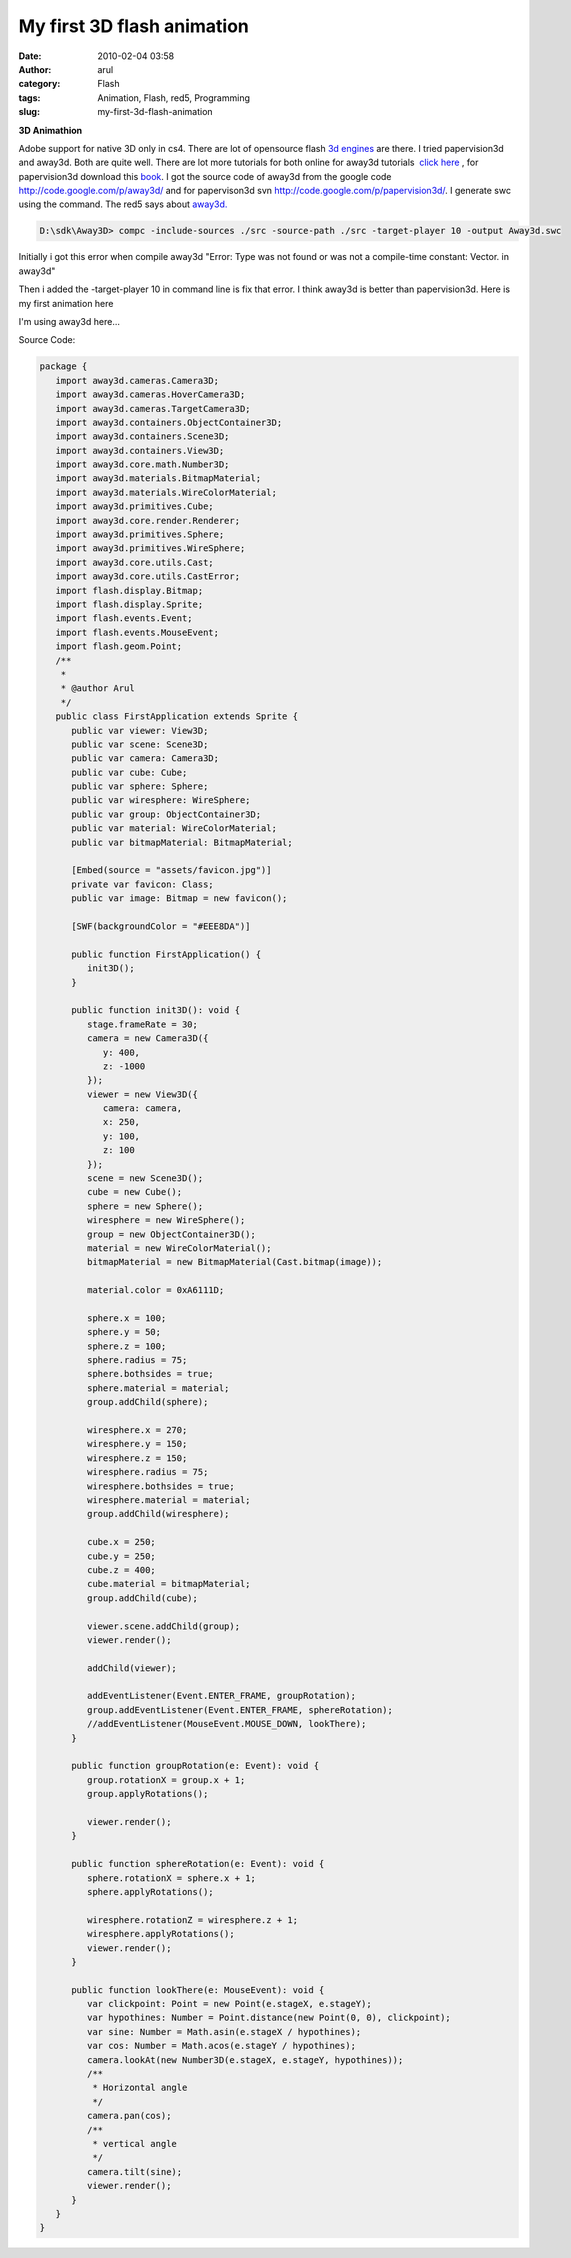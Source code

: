 My first 3D flash animation
###########################
:date: 2010-02-04 03:58
:author: arul
:category: Flash
:tags: Animation, Flash, red5, Programming
:slug: my-first-3d-flash-animation

**3D Animathion**

|image0|

Adobe support for native 3D only in cs4. There are lot of opensource
flash `3d engines <http://flashenabledblog.com/2008/04/17/flash-3d-list-update/>`__ are there. I tried papervision3d and away3d. Both are quite well. There are lot more tutorials for both online for away3d tutorials  `click here <http://away3d.com/tutorials>`__ , for papervision3d download this `book <http://www.packtpub.com/article/3d-vector-drawing-and-text-papervision3d-part1>`__. I got the source code of away3d from the google code http://code.google.com/p/away3d/ and for papervison3d svn http://code.google.com/p/papervision3d/. I generate swc using the command. The red5 says about `away3d. <http://osflash.org/away3d>`__

.. code-block:: text

	D:\sdk\Away3D> compc -include-sources ./src -source-path ./src -target-player 10 -output Away3d.swc

Initially i got this error when compile away3d "Error: Type was not found or was not a compile-time constant: Vector. in away3d"

Then i added the -target-player 10 in command line is fix that error. I think away3d is better than papervision3d. Here is my first animation here

I'm using away3d here...

.. raw:: html

	<embed src="http://files.arulraj.net/code/flash/away3d/away3d.swf" width="600" height="400">
	</embed>	

Source Code:

.. code-block:: as3

	package {
	   import away3d.cameras.Camera3D;
	   import away3d.cameras.HoverCamera3D;
	   import away3d.cameras.TargetCamera3D;
	   import away3d.containers.ObjectContainer3D;
	   import away3d.containers.Scene3D;
	   import away3d.containers.View3D;
	   import away3d.core.math.Number3D;
	   import away3d.materials.BitmapMaterial;
	   import away3d.materials.WireColorMaterial;
	   import away3d.primitives.Cube;
	   import away3d.core.render.Renderer;
	   import away3d.primitives.Sphere;
	   import away3d.primitives.WireSphere;
	   import away3d.core.utils.Cast;
	   import away3d.core.utils.CastError;
	   import flash.display.Bitmap;
	   import flash.display.Sprite;
	   import flash.events.Event;
	   import flash.events.MouseEvent;
	   import flash.geom.Point;
	   /**
	    * 
	    * @author Arul
	    */
	   public class FirstApplication extends Sprite {
	      public var viewer: View3D;
	      public var scene: Scene3D;
	      public var camera: Camera3D;
	      public var cube: Cube;
	      public var sphere: Sphere;
	      public var wiresphere: WireSphere;
	      public var group: ObjectContainer3D;
	      public var material: WireColorMaterial;
	      public var bitmapMaterial: BitmapMaterial;

	      [Embed(source = "assets/favicon.jpg")] 
	      private var favicon: Class;
	      public var image: Bitmap = new favicon();

	      [SWF(backgroundColor = "#EEE8DA")]

	      public function FirstApplication() {
	         init3D();
	      }

	      public function init3D(): void {
	         stage.frameRate = 30;
	         camera = new Camera3D({
	            y: 400,
	            z: -1000
	         });
	         viewer = new View3D({
	            camera: camera,
	            x: 250,
	            y: 100,
	            z: 100
	         });
	         scene = new Scene3D();
	         cube = new Cube();
	         sphere = new Sphere();
	         wiresphere = new WireSphere();
	         group = new ObjectContainer3D();
	         material = new WireColorMaterial();
	         bitmapMaterial = new BitmapMaterial(Cast.bitmap(image));

	         material.color = 0xA6111D;

	         sphere.x = 100;
	         sphere.y = 50;
	         sphere.z = 100;
	         sphere.radius = 75;
	         sphere.bothsides = true;
	         sphere.material = material;
	         group.addChild(sphere);

	         wiresphere.x = 270;
	         wiresphere.y = 150;
	         wiresphere.z = 150;
	         wiresphere.radius = 75;
	         wiresphere.bothsides = true;
	         wiresphere.material = material;
	         group.addChild(wiresphere);

	         cube.x = 250;
	         cube.y = 250;
	         cube.z = 400;
	         cube.material = bitmapMaterial;
	         group.addChild(cube);

	         viewer.scene.addChild(group);
	         viewer.render();

	         addChild(viewer);

	         addEventListener(Event.ENTER_FRAME, groupRotation);
	         group.addEventListener(Event.ENTER_FRAME, sphereRotation);
	         //addEventListener(MouseEvent.MOUSE_DOWN, lookThere);
	      }

	      public function groupRotation(e: Event): void {
	         group.rotationX = group.x + 1;
	         group.applyRotations();

	         viewer.render();
	      }

	      public function sphereRotation(e: Event): void {
	         sphere.rotationX = sphere.x + 1;
	         sphere.applyRotations();

	         wiresphere.rotationZ = wiresphere.z + 1;
	         wiresphere.applyRotations();
	         viewer.render();
	      }

	      public function lookThere(e: MouseEvent): void {
	         var clickpoint: Point = new Point(e.stageX, e.stageY);
	         var hypothines: Number = Point.distance(new Point(0, 0), clickpoint);
	         var sine: Number = Math.asin(e.stageX / hypothines);
	         var cos: Number = Math.acos(e.stageY / hypothines);
	         camera.lookAt(new Number3D(e.stageX, e.stageY, hypothines));
	         /**
	          * Horizontal angle
	          */
	         camera.pan(cos);
	         /**
	          * vertical angle
	          */
	         camera.tilt(sine);
	         viewer.render();
	      }
	   }
	}

.. |image0| image:: http://1.bp.blogspot.com/_X5tq9y9xv2s/S2sZE9RI5AI/AAAAAAAAALA/sKwq2ehHqto/s400/away3d+example.jpg
   :target: http://1.bp.blogspot.com/_X5tq9y9xv2s/S2sZE9RI5AI/AAAAAAAAALA/sKwq2ehHqto/s1600-h/away3d+example.jpg
